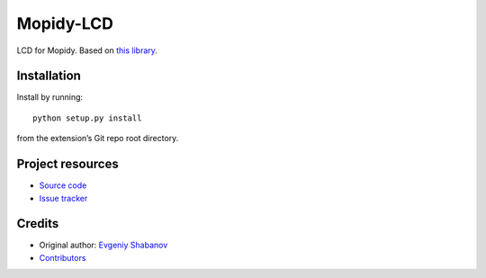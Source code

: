 ****************************
Mopidy-LCD
****************************

LCD for Mopidy. Based on `this library <https://gist.github.com/DenisFromHR/cc863375a6e19dce359d>`_.


Installation
============

Install by running::

    python setup.py install

from the extension’s Git repo root directory.


Project resources
=================

- `Source code <https://github.com/sheuvi21/mopidy-lcd>`_
- `Issue tracker <https://github.com/sheuvi21/mopidy-lcd/issues>`_


Credits
=======

- Original author: `Evgeniy Shabanov <https://github.com/sheuvi21>`__
- `Contributors <https://github.com/sheuvi21/mopidy-lcd/graphs/contributors>`_
